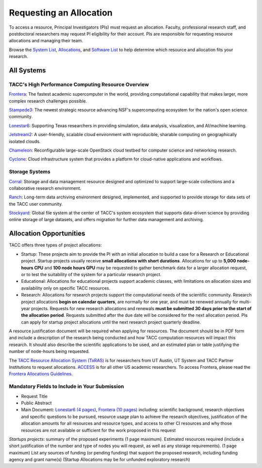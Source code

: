Requesting an Allocation
========================

To access a resource, Principal Investigators (PIs) must request an allocation.
Faculty, professional research staff, and postdoctoral researchers may request PI eligibility for their account. 
PIs are responsible for requesting resource allocations and managing their team.

Browse the `System List <https://tacc.utexas.edu/systems/all/>`_, `Allocations <https://tacc.utexas.edu/use-tacc/allocations/>`_, and `Software List <https://tacc.utexas.edu/use-tacc/software-list/>`_ to help determine which resource and allocation fits your research.

All Systems
-----------

TACC's High Performance Computing Resource Overview
^^^^^^^^^^^^^^^^^^^^^^^^^^^^^^^^^^^^^^^^^^^^^^^^^^^

`Frontera <https://tacc.utexas.edu/systems/frontera/>`_: The fastest academic supercomputer in the world, providing computational capability that makes larger, more complex research challenges possible.

`Stampede3 <https://tacc.utexas.edu/systems/stampede3/>`_:
The newest strategic resource advancing NSF's supercomputing ecosystem for the nation's open science community.

`Lonestar6 <https://tacc.utexas.edu/systems/lonestar6/>`_:
Supporting Texas researchers in providing simulation, data analysis, visualization, and AI/machine learning.

`Jetstream2 <https://tacc.utexas.edu/systems/jetstream2/>`_:
A user-friendly, scalable cloud environment with reproducible, sharable computing on geographically isolated clouds.

`Chameleon <https://tacc.utexas.edu/systems/chameleon/>`_:
Reconfigurable large-scale OpenStack cloud testbed for computer science and networking research.

`Cyclone <https://tacc.utexas.edu/systems/cyclone/>`_:
Cloud infrastructure system that provides a platform for cloud-native applications and workflows.

Storage Systems
^^^^^^^^^^^^^^^

`Corral <https://tacc.utexas.edu/systems/corral/>`_:
Storage and data management resource designed and optimized to support large-scale collections and a collaborative research environment.

`Ranch <https://tacc.utexas.edu/systems/ranch/>`_:
Long-term data archiving environment designed, implemented, and supported to provide storage for data sets of the TACC user community.

`Stockyard <https://tacc.utexas.edu/systems/stockyard/>`_:
Global file system at the center of TACC's system ecosystem that supports data-driven science by providing online storage of large datasets, and offers migration for further data management and archiving.

Allocation Opportunities 
------------------------

TACC offers three types of project allocations:

* Startup: These projects aim to provide the PI with an initial allocation to build a case for a Research or Educational project. Startup projects usually receive **small allocations with short durations**. Allocations for up to **5,000 node-hours CPU** and **100 node hours GPU**  may be requested to gather benchmark data for a larger allocation request, or to test the suitability of the system for a particular research project. 

* Educational: Allocations for educational projects support academic classes, with limitations on allocation sizes and availability only on specific TACC resources.

* Research: Allocations for research projects support the computational needs of the scientific community. Research project allocations **begin on calendar quarters**, are normally for one year, and must be renewed annually for multi-year projects. Requests for new research allocations and renewals **must be submitted 30 days prior to the start of the allocation period**. Requests submitted after the due date will be considered for the next allocation period.  PIs can apply for startup project allocations until the next research project quarterly deadline.

A resource justification document will be required when applying for resources. The document should be in PDF form and include a description of the research being conducted and how TACC computation resources will impact this research. It should also describe the scientific applications to be used, and an estimated plan or table justifying the number of node-hours being requested.

The `TACC Resource Allocation System (TxRAS) <https://submit-tacc.xras.org/>`_ is for researchers from UT Austin, UT System and TACC Partner Institutions to request allocations. 
`ACCESS <https://allocations.access-ci.org/>`_ is for all other US academic researchers. To access Frontera, please read the `Frontera Allocations Guidelines <https://frontera-portal.tacc.utexas.edu/allocations/>`_.

Mandatory Fields to Include in Your Submission
^^^^^^^^^^^^^^^^^^^^^^^^^^^^^^^^^^^^^^^^^^^^^^

* Request Title
* Public Abstract
* Main Document: `Lonestar6 (4 pages) <https://tacc.utexas.edu/media/filer_public/e8/7b/e87b3ed8-96d2-4340-8fdc-747297282317/ls6_example_allocation_request.pdf>`_, `Frontera (10 pages) <https://frontera-portal.tacc.utexas.edu/allocations/policy/>`_ including: scientific background, research objectives and specific questions to be pursued, resource usage plan to achieve the research objectives, justification of the allocation amounts for all resources and resource types, and access to other CI resources and why those resources are not available or sufficient for the work proposed in this request

*Startups projects*: summary of the proposed experiments (1 page maximum). Estimated resources required (include a short justification of the number and type of nodes you will request, as well as any storage requirements). (1 page maximum)
List any sources of funding (or pending funding) that support the proposed research, including funding agency and grant name(s) (Startup Allocations may be for unfunded exploratory research)

